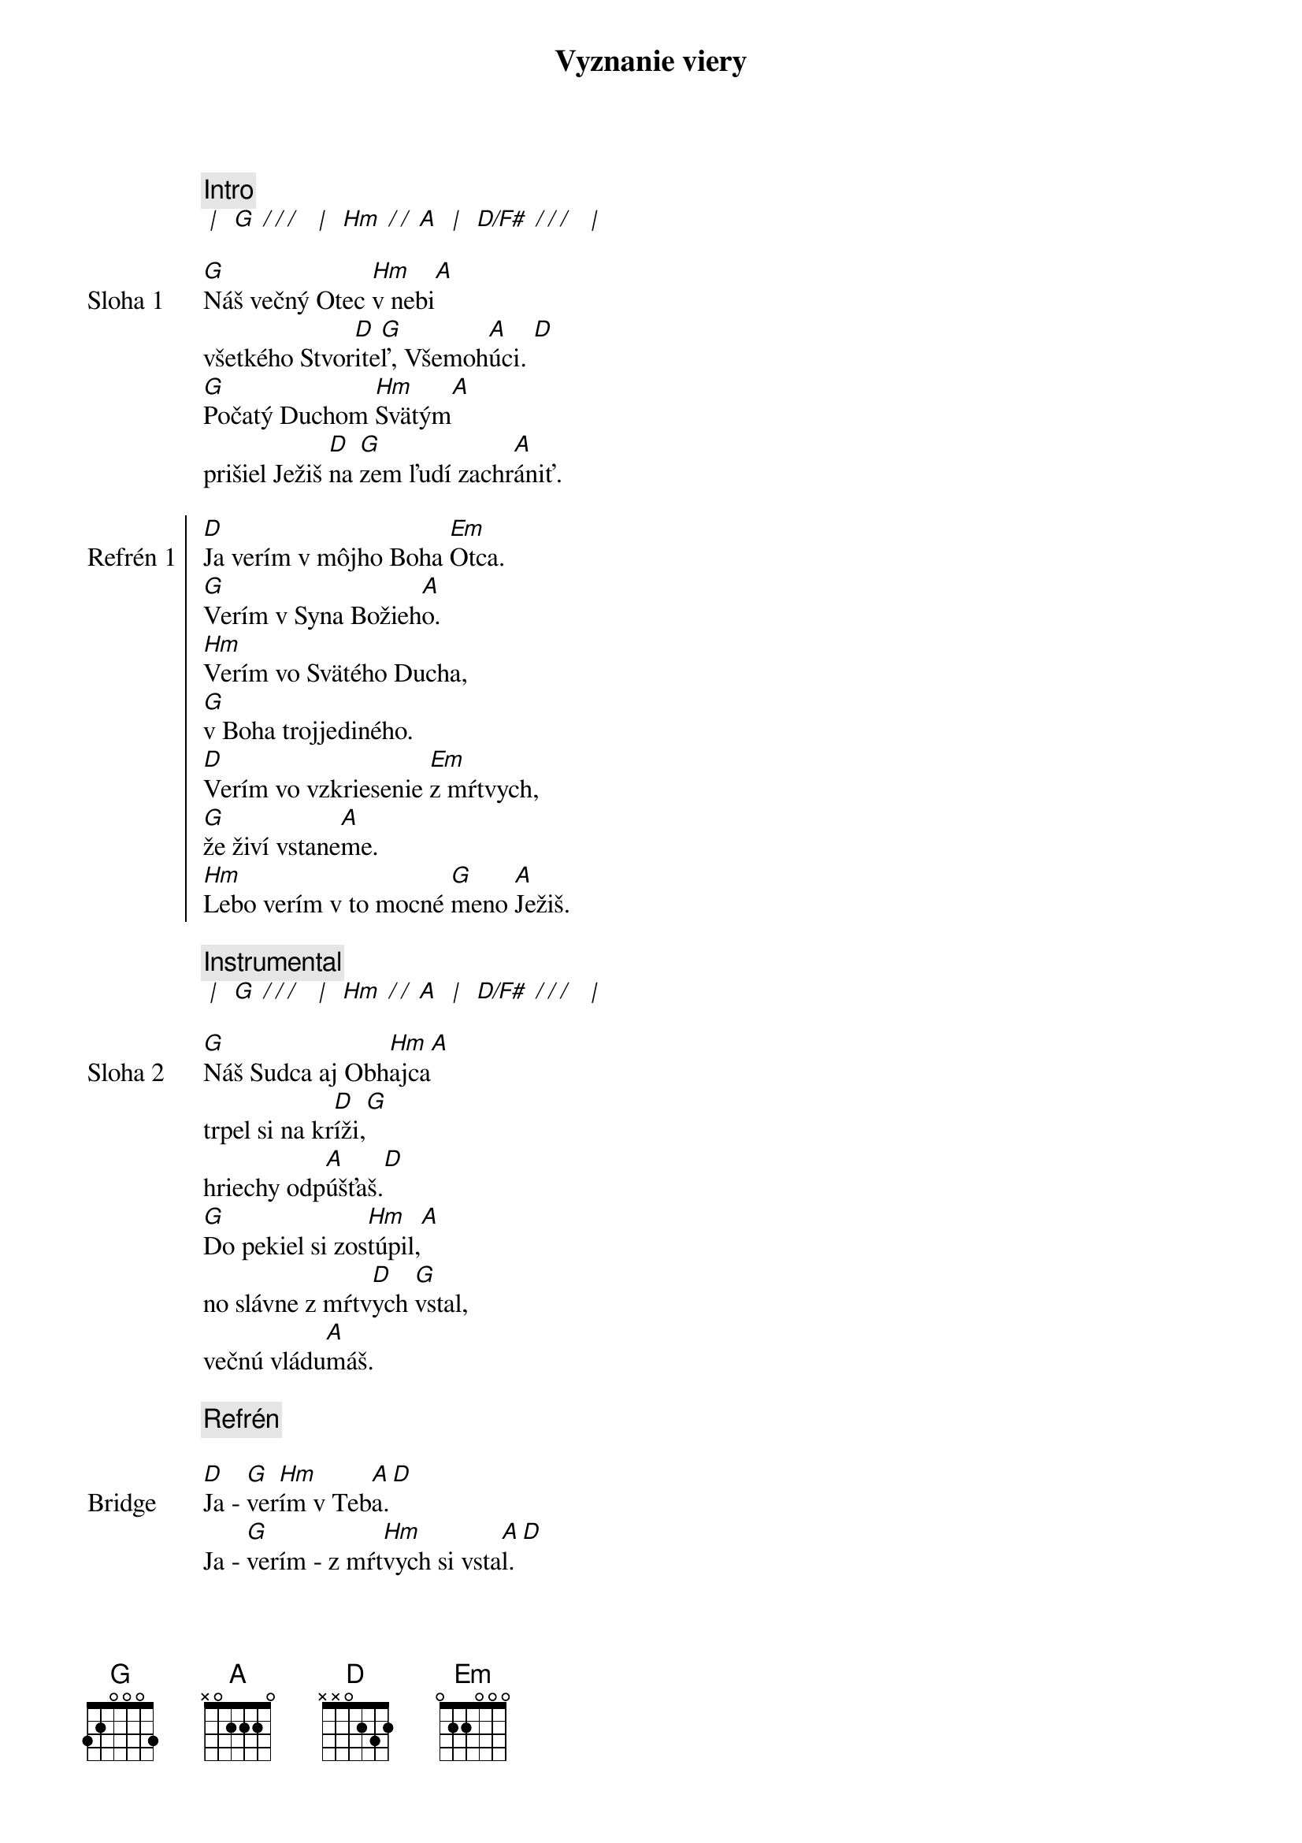 {title: Vyznanie viery}

{comment: Intro}
[* | ] [G][* / / / ] [* | ] [Hm][* / / ][A] [* | ] [D/F#][* / / / ] [* | ] 

{start_of_verse: Sloha 1}
[G]Náš večný Otec [Hm]v nebi[A]
všetkého Stvor[D]ite[G]ľ, Všemoh[A]úci. [D]
[G]Počatý Duchom [Hm]Svätým[A]
prišiel Ježiš [D]na [G]zem ľudí zachr[A]ániť.
{end_of_verse}

{start_of_chorus: Refrén 1}
[D]Ja verím v môjho Boha [Em]Otca.
[G]Verím v Syna Božieh[A]o.
[Hm]Verím vo Svätého Ducha,
[G]v Boha trojjediného.
[D]Verím vo vzkriesenie [Em]z mŕtvych,
[G]že živí vstane[A]me.
[Hm]Lebo verím v to mocné [G]meno [A]Ježiš.
{end_of_chorus}

{comment: Instrumental}
[* | ] [G][* / / / ] [* | ] [Hm][* / / ][A] [* | ] [D/F#][* / / / ] [* | ] 

{start_of_verse: Sloha 2}
[G]Náš Sudca aj Obh[Hm]ajca[A]
trpel si na kr[D]íži,[G]
hriechy odp[A]úšťaš.[D]
[G]Do pekiel si zos[Hm]túpil,[A]
no slávne z mŕtv[D]ych [G]vstal,
večnú vládu[A]máš.
{end_of_verse}

{c: Refrén}

{start_of_bridge: Bridge}
[D]Ja - [G]ver[Hm]ím v Teb[A]a.[D]
Ja - [G]verím - z mŕt[Hm]vych si vsta[A]l. [D]
Ja - [G]verím, že Je[A]žiš On je [D]Pán.
{end_of_bridge}

{c: Refrén}

{start_of_chorus: Refrén 2}
[D]Verím v život večný v [Em]nebi.
[G]Verím v hriechov odpusten[A]ie.
[Hm]Verím v spoločenstvo svätých,
[G]v naše posvätenie.
[D]Verím vo vzkriesenie [Em]z mŕtvych,
[G]že Pán sa vráti [A]späť.
[Hm]Preto verím v to mocné [G]meno [A]Ježiš.
{end_of_chorus}

{comment: Outro}
[Hm]Preto verím v to mocné [G]meno [A]Ježiš.